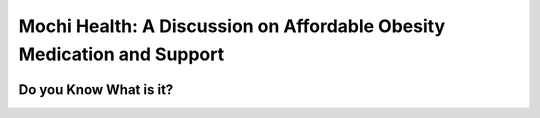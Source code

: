 Mochi Health: A Discussion on Affordable Obesity Medication and Support
=======================================================================
.. meta::
  :google-site-verification:
  :description:

.. image:: pol.png
   :width: 350px
   :align: center
   :height: 100px
   :alt: 
   :target: https://www.google.com/url?q=https%3A%2F%2Fbcetsamba.in%2Fmochi-health-review-affordable-obesity-care-with-fda-approved-medications%2F&sa=D&sntz=1&usg=AOvVaw0tFhP8kRos5zm_u41V7zrM

Do you Know What is it?
------------------------


